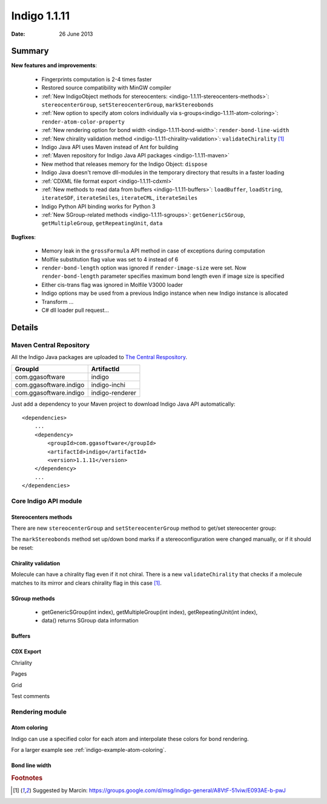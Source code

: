 .. _indigo-1.1.11-release-notes:

#############
Indigo 1.1.11
#############

:Date: 26 June 2013

*******
Summary
*******
    
**New features and improvements**:

 * Fingerprints computation is 2-4 times faster
 * Restored source compatibility with MinGW compiler
 * :ref:`New IndigoObject methods for stereocenters: <indigo-1.1.11-stereocenters-methods>`: ``stereocenterGroup``, ``setStereocenterGroup``, ``markStereobonds``
 * :ref:`New option to specify atom colors individually via s-groups<indigo-1.1.11-atom-coloring>`: ``render-atom-color-property`` 
 * :ref:`New rendering option for bond width <indigo-1.1.11-bond-width>`: ``render-bond-line-width``
 * :ref:`New chirality validation method <indigo-1.1.11-chirality-validation>`: ``validateChirality`` [#fchiral]_
 * Indigo Java API uses Maven instead of Ant for building
 * :ref:`Maven repository for Indigo Java API packages <indigo-1.1.11-maven>`
 * New method that releases memory for the Indigo Object: ``dispose`` 
 * Indigo Java doesn't remove dll-modules in the temporary directory that results in a faster loading 
 * :ref:`CDXML file format export <indigo-1.1.11-cdxml>`
 * :ref:`New methods to read data from buffers <indigo-1.1.11-buffers>`: ``loadBuffer``, ``loadString``, ``iterateSDF``, ``iterateSmiles``, ``iterateCML``, ``iterateSmiles``
 * Indigo Python API binding works for Python 3
 * :ref:`New SGroup-related methods <indigo-1.1.11-sgroups>`: ``getGenericSGroup``, ``getMultipleGroup``, ``getRepeatingUnit``, ``data``
 
**Bugfixes**:

 * Memory leak in the ``grossFormula`` API method in case of exceptions during computation
 * Molfile substitution flag value was set to 4 instead of 6
 * ``render-bond-length`` option was ignored if ``render-image-size`` were set. Now ``render-bond-length`` 
   parameter specifies maximum bond length even if image size is specified
 * Either cis-trans flag was ignored in Molfile V3000 loader
 * Indigo options may be used from a previous Indigo instance when new Indigo instance is allocated
 * Transform ...
 * C# dll loader pull request...
 
*******
Details
*******

.. _indigo-1.1.11-maven:

========================
Maven Central Repository
========================

All the Indigo Java packages are uploaded to `The Central Respository <http://maven.org>`_.

======================   ===============
GroupId                  ArtifactId
======================   ===============
com.ggasoftware          indigo
com.ggasoftware.indigo   indigo-inchi
com.ggasoftware.indigo   indigo-renderer
======================   ===============

Just add a dependency to your Maven project to download Indigo Java API automatically::

    <dependencies>
        ...
        <dependency>
            <groupId>com.ggasoftware</groupId>
            <artifactId>indigo</artifactId>
            <version>1.1.11</version>
        </dependency>
        ...
    </dependencies>

======================
Core Indigo API module
======================
 
.. _indigo-1.1.11-stereocenters-methods:

---------------------
Stereocenters methods
---------------------

There are new ``stereocenterGroup`` and ``setStereocenterGroup`` method to get/set stereocenter group:
 
.. indigorenderer::
    :indigoobjecttype: code
    :indigoloadertype: code
    :downloads: data/stereogroups.mol

    # Load structure
    m = indigo.loadMoleculeFromFile('data/stereogroups.mol')
    indigo.setOption('render-comment', 'Before')
    indigoRenderer.renderToFile(m, 'result_1.png')
    
    for s in m.iterateStereocenters():
        print "atom index =", s.index(), "group =", s.stereocenterGroup()
        
    m.getAtom(1).changeStereocenterType(Indigo.OR)
    m.getAtom(1).setStereocenterGroup(1)
    m.getAtom(5).setStereocenterGroup(1)
    indigo.setOption('render-comment', 'Stereocenter groups and types were changed')
    indigoRenderer.renderToFile(m, 'result_2.png')
    
The ``markStereobonds`` method set up/down bond marks if a stereoconfiguration were changed manually, or if it should be reset:
    
.. indigorenderer::
    :indigoobjecttype: code
    :indigoloadertype: code
    :downloads: data/stereobonds.mol

    m = indigo.loadMoleculeFromFile('data/stereobonds.mol')
    indigo.setOption('render-comment', 'Before')
    indigoRenderer.renderToFile(m, 'result_1.png')
    
    m.markStereobonds()
    
    indigo.setOption('render-comment', 'After')
    indigoRenderer.renderToFile(m, 'result_2.png')


.. _indigo-1.1.11-chirality-validation:

--------------------
Chirality validation
--------------------

Molecule can have a chirality flag even if it not chiral. There is a new ``validateChirality`` that checks 
if a molecule matches to its mirror and clears chirality flag in this case [#fchiral]_.

.. indigorenderer::
    :indigoobjecttype: code
    :indigoloadertype: code

    m = indigo.loadMolecule("C[C@@H]1C[C@H](C)C[C@@H](C)C1")
    indigo.setOption('render-comment', 'Before')
    indigoRenderer.renderToFile(m, 'result_1.png')
    print("Before: " + m.smiles())
    
    m.validateChirality()
    
    indigo.setOption('render-comment', 'After')
    indigoRenderer.renderToFile(m, 'result_2.png')
    print("After:  " + m.smiles())

.. _indigo-1.1.11-sgroups:

--------------
SGroup methods
--------------
    
  * getGenericSGroup(int index), getMultipleGroup(int index), getRepeatingUnit(int index),
  * data() returns SGroup data information    
  
.. _indigo-1.1.11-buffers:

-------
Buffers
-------

.. _indigo-1.1.11-cdxml:

----------
CDX Export
----------
    
Chriality

Pages

Grid    

Test comments    
    
================
Rendering module
================

.. _indigo-1.1.11-atom-coloring:

-------------
Atom coloring
-------------

Indigo can use a specified color for each atom and interpolate these colors for bond rendering.

.. indigorenderer::
    :indigoobjecttype: code
    :indigoloadertype: code

    # Load structure
    m = indigo.loadMolecule('CC(=C)C1=C(C)C(C)=CC(O)=C1NCCCCC=O')
    
    # Add data sgroups with 'color' description
    m.addDataSGroup([0, 1, 2, 3], [], "color", "0.155, 0.55, 0.955")
    m.addDataSGroup([4, 5, 6, 16, 17, 18], [], "color", "0.955, 0.155, 0.155")
    
    indigo.setOption("render-atom-color-property", "color")
    indigo.setOption('render-coloring', False)
    indigoRenderer.renderToFile(m, 'result.png')

For a larger example see :ref:`indigo-example-atom-coloring`.

.. _indigo-1.1.11-bond-width:

---------------
Bond line width
---------------

.. indigorenderer::
    :indigoobjecttype: code
    :indigoloadertype: code

    m = indigo.loadMolecule('CC1=C(Cl)C=CC2=C1NS(=O)S2')
    
    # Default visualization
    indigo.setOption('render-comment', 'default')
    indigoRenderer.renderToFile(m, 'result_1.png')

    # Bonds are twice thicker
    indigo.setOption('render-bond-line-width', 2.0)
    indigo.setOption('render-comment', 'render-bond-line-width=2.0')
    indigoRenderer.renderToFile(m, 'result_2.png')
    
    # Bonds are twice thinner
    indigo.setOption('render-bond-line-width', 0.5)
    indigo.setOption('render-comment', 'render-bond-line-width=0.5')
    indigoRenderer.renderToFile(m, 'result_3.png')

.. rubric:: Footnotes

.. [#fchiral] Suggested by Marcin: https://groups.google.com/d/msg/indigo-general/A8VtF-51viw/E093AE-b-pwJ
